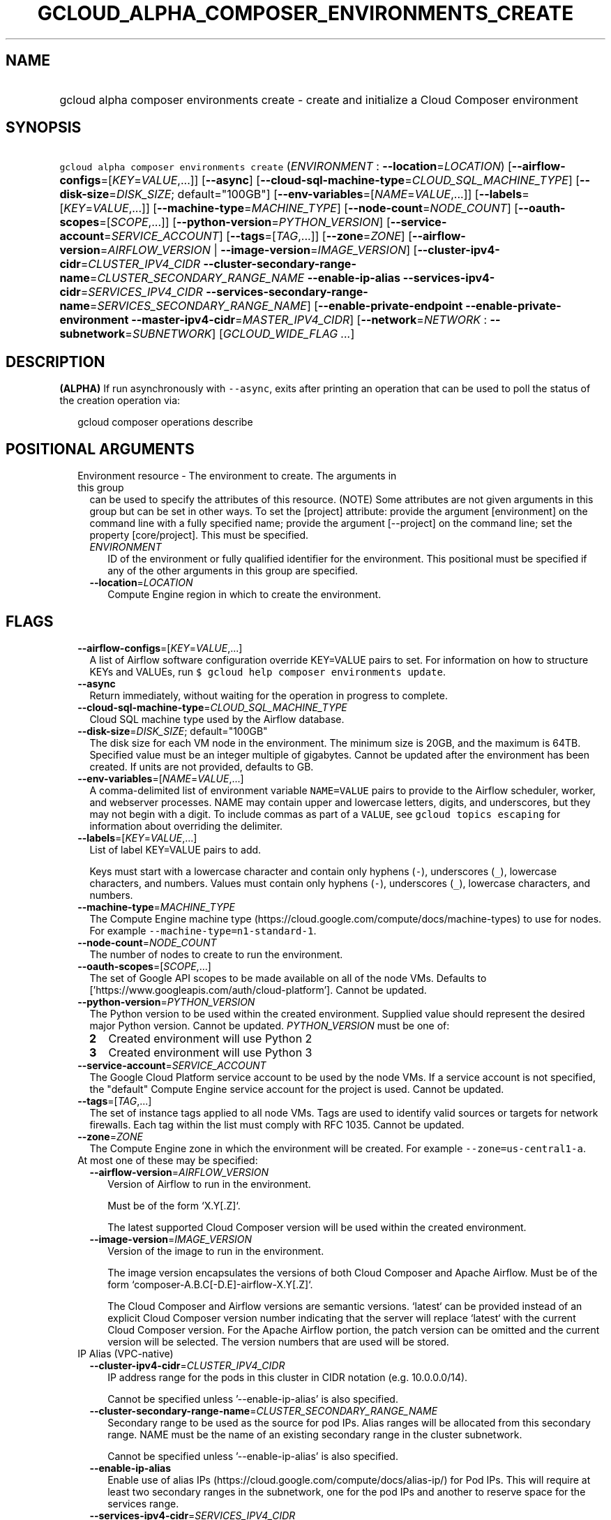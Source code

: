 
.TH "GCLOUD_ALPHA_COMPOSER_ENVIRONMENTS_CREATE" 1



.SH "NAME"
.HP
gcloud alpha composer environments create \- create and initialize a Cloud Composer environment



.SH "SYNOPSIS"
.HP
\f5gcloud alpha composer environments create\fR (\fIENVIRONMENT\fR\ :\ \fB\-\-location\fR=\fILOCATION\fR) [\fB\-\-airflow\-configs\fR=[\fIKEY\fR=\fIVALUE\fR,...]] [\fB\-\-async\fR] [\fB\-\-cloud\-sql\-machine\-type\fR=\fICLOUD_SQL_MACHINE_TYPE\fR] [\fB\-\-disk\-size\fR=\fIDISK_SIZE\fR;\ default="100GB"] [\fB\-\-env\-variables\fR=[\fINAME\fR=\fIVALUE\fR,...]] [\fB\-\-labels\fR=[\fIKEY\fR=\fIVALUE\fR,...]] [\fB\-\-machine\-type\fR=\fIMACHINE_TYPE\fR] [\fB\-\-node\-count\fR=\fINODE_COUNT\fR] [\fB\-\-oauth\-scopes\fR=[\fISCOPE\fR,...]] [\fB\-\-python\-version\fR=\fIPYTHON_VERSION\fR] [\fB\-\-service\-account\fR=\fISERVICE_ACCOUNT\fR] [\fB\-\-tags\fR=[\fITAG\fR,...]] [\fB\-\-zone\fR=\fIZONE\fR] [\fB\-\-airflow\-version\fR=\fIAIRFLOW_VERSION\fR\ |\ \fB\-\-image\-version\fR=\fIIMAGE_VERSION\fR] [\fB\-\-cluster\-ipv4\-cidr\fR=\fICLUSTER_IPV4_CIDR\fR\ \fB\-\-cluster\-secondary\-range\-name\fR=\fICLUSTER_SECONDARY_RANGE_NAME\fR\ \fB\-\-enable\-ip\-alias\fR\ \fB\-\-services\-ipv4\-cidr\fR=\fISERVICES_IPV4_CIDR\fR\ \fB\-\-services\-secondary\-range\-name\fR=\fISERVICES_SECONDARY_RANGE_NAME\fR] [\fB\-\-enable\-private\-endpoint\fR\ \fB\-\-enable\-private\-environment\fR\ \fB\-\-master\-ipv4\-cidr\fR=\fIMASTER_IPV4_CIDR\fR] [\fB\-\-network\fR=\fINETWORK\fR\ :\ \fB\-\-subnetwork\fR=\fISUBNETWORK\fR] [\fIGCLOUD_WIDE_FLAG\ ...\fR]



.SH "DESCRIPTION"

\fB(ALPHA)\fR If run asynchronously with \f5\-\-async\fR, exits after printing
an operation that can be used to poll the status of the creation operation via:

.RS 2m
gcloud composer operations describe
.RE



.SH "POSITIONAL ARGUMENTS"

.RS 2m
.TP 2m

Environment resource \- The environment to create. The arguments in this group
can be used to specify the attributes of this resource. (NOTE) Some attributes
are not given arguments in this group but can be set in other ways. To set the
[project] attribute: provide the argument [environment] on the command line with
a fully specified name; provide the argument [\-\-project] on the command line;
set the property [core/project]. This must be specified.

.RS 2m
.TP 2m
\fIENVIRONMENT\fR
ID of the environment or fully qualified identifier for the environment. This
positional must be specified if any of the other arguments in this group are
specified.

.TP 2m
\fB\-\-location\fR=\fILOCATION\fR
Compute Engine region in which to create the environment.


.RE
.RE
.sp

.SH "FLAGS"

.RS 2m
.TP 2m
\fB\-\-airflow\-configs\fR=[\fIKEY\fR=\fIVALUE\fR,...]
A list of Airflow software configuration override KEY=VALUE pairs to set. For
information on how to structure KEYs and VALUEs, run \f5$ gcloud help composer
environments update\fR.

.TP 2m
\fB\-\-async\fR
Return immediately, without waiting for the operation in progress to complete.

.TP 2m
\fB\-\-cloud\-sql\-machine\-type\fR=\fICLOUD_SQL_MACHINE_TYPE\fR
Cloud SQL machine type used by the Airflow database.

.TP 2m
\fB\-\-disk\-size\fR=\fIDISK_SIZE\fR; default="100GB"
The disk size for each VM node in the environment. The minimum size is 20GB, and
the maximum is 64TB. Specified value must be an integer multiple of gigabytes.
Cannot be updated after the environment has been created. If units are not
provided, defaults to GB.

.TP 2m
\fB\-\-env\-variables\fR=[\fINAME\fR=\fIVALUE\fR,...]
A comma\-delimited list of environment variable \f5NAME=VALUE\fR pairs to
provide to the Airflow scheduler, worker, and webserver processes. NAME may
contain upper and lowercase letters, digits, and underscores, but they may not
begin with a digit. To include commas as part of a \f5VALUE\fR, see \f5gcloud
topics escaping\fR for information about overriding the delimiter.

.TP 2m
\fB\-\-labels\fR=[\fIKEY\fR=\fIVALUE\fR,...]
List of label KEY=VALUE pairs to add.

Keys must start with a lowercase character and contain only hyphens (\f5\-\fR),
underscores (\f5_\fR), lowercase characters, and numbers. Values must contain
only hyphens (\f5\-\fR), underscores (\f5_\fR), lowercase characters, and
numbers.

.TP 2m
\fB\-\-machine\-type\fR=\fIMACHINE_TYPE\fR
The Compute Engine machine type
(https://cloud.google.com/compute/docs/machine\-types) to use for nodes. For
example \f5\-\-machine\-type=n1\-standard\-1\fR.

.TP 2m
\fB\-\-node\-count\fR=\fINODE_COUNT\fR
The number of nodes to create to run the environment.

.TP 2m
\fB\-\-oauth\-scopes\fR=[\fISCOPE\fR,...]
The set of Google API scopes to be made available on all of the node VMs.
Defaults to ['https://www.googleapis.com/auth/cloud\-platform']. Cannot be
updated.

.TP 2m
\fB\-\-python\-version\fR=\fIPYTHON_VERSION\fR
The Python version to be used within the created environment. Supplied value
should represent the desired major Python version. Cannot be updated.
\fIPYTHON_VERSION\fR must be one of:

.RS 2m
.TP 2m
\fB2\fR
Created environment will use Python 2
.TP 2m
\fB3\fR
Created environment will use Python 3
.RE
.sp


.TP 2m
\fB\-\-service\-account\fR=\fISERVICE_ACCOUNT\fR
The Google Cloud Platform service account to be used by the node VMs. If a
service account is not specified, the "default" Compute Engine service account
for the project is used. Cannot be updated.

.TP 2m
\fB\-\-tags\fR=[\fITAG\fR,...]
The set of instance tags applied to all node VMs. Tags are used to identify
valid sources or targets for network firewalls. Each tag within the list must
comply with RFC 1035. Cannot be updated.

.TP 2m
\fB\-\-zone\fR=\fIZONE\fR
The Compute Engine zone in which the environment will be created. For example
\f5\-\-zone=us\-central1\-a\fR.

.TP 2m

At most one of these may be specified:

.RS 2m
.TP 2m
\fB\-\-airflow\-version\fR=\fIAIRFLOW_VERSION\fR
Version of Airflow to run in the environment.

.RS 2m
Must be of the form `X.Y[.Z]`.
.RE

.RS 2m
The latest supported Cloud Composer version will be used within
the created environment.
.RE

.TP 2m
\fB\-\-image\-version\fR=\fIIMAGE_VERSION\fR
Version of the image to run in the environment.

.RS 2m
The image version encapsulates the versions of both Cloud Composer
and Apache Airflow. Must be of the form
`composer\-A.B.C[\-D.E]\-airflow\-X.Y[.Z]`.
.RE

.RS 2m
The Cloud Composer and Airflow versions are semantic versions.
`latest` can be provided instead of an explicit Cloud Composer
version number indicating that the server will replace `latest`
with the current Cloud Composer version. For the Apache Airflow
portion, the patch version can be omitted and the current
version will be selected. The version numbers that are used will
be stored.
.RE

.RE
.sp
.TP 2m

IP Alias (VPC\-native)

.RS 2m
.TP 2m
\fB\-\-cluster\-ipv4\-cidr\fR=\fICLUSTER_IPV4_CIDR\fR
IP address range for the pods in this cluster in CIDR notation (e.g.
10.0.0.0/14).

Cannot be specified unless '\-\-enable\-ip\-alias' is also specified.

.TP 2m
\fB\-\-cluster\-secondary\-range\-name\fR=\fICLUSTER_SECONDARY_RANGE_NAME\fR
Secondary range to be used as the source for pod IPs. Alias ranges will be
allocated from this secondary range. NAME must be the name of an existing
secondary range in the cluster subnetwork.

Cannot be specified unless '\-\-enable\-ip\-alias' is also specified.

.TP 2m
\fB\-\-enable\-ip\-alias\fR
Enable use of alias IPs (https://cloud.google.com/compute/docs/alias\-ip/) for
Pod IPs. This will require at least two secondary ranges in the subnetwork, one
for the pod IPs and another to reserve space for the services range.

.TP 2m
\fB\-\-services\-ipv4\-cidr\fR=\fISERVICES_IPV4_CIDR\fR
IP range for the services IPs.

Can be specified as a netmask size (e.g. '/20') or as in CIDR notion (e.g.
\'10.100.0.0/20'). If given as a netmask size, the IP range will be chosen
automatically from the available space in the network.

If unspecified, the services CIDR range will be chosen with a default mask size.

Cannot be specified unless '\-\-enable\-ip\-alias' is also specified.

.TP 2m
\fB\-\-services\-secondary\-range\-name\fR=\fISERVICES_SECONDARY_RANGE_NAME\fR
Secondary range to be used for services (e.g. ClusterIPs). NAME must be the name
of an existing secondary range in the cluster subnetwork.

Cannot be specified unless '\-\-enable\-ip\-alias' is also specified.

.RE
.sp
.TP 2m

Private Clusters

.RS 2m
.TP 2m
\fB\-\-enable\-private\-endpoint\fR
Environment cluster is managed using the private IP address of the master API
endpoint. Therefore access to the master endpoint must be from internal IP
addresses.

If not specified, the master API endpoint will be accessible by its public IP
address.

Cannot be specified unless '\-\-enable\-private\-environment' is also specified.

.TP 2m
\fB\-\-enable\-private\-environment\fR
Environment cluster is created with no public IP addresses on the cluster nodes.

If not specified, cluster nodes will be assigned public IP addresses.

Cannot be specified unless '\-\-enable\-ip\-alias' is also specified.

.TP 2m
\fB\-\-master\-ipv4\-cidr\fR=\fIMASTER_IPV4_CIDR\fR
IPv4 CIDR range to use for the cluste master network. This should have a size of
the netmask between 23 and 28.

Cannot be specified unless '\-\-enable\-private\-environment' is also specified.

.RE
.sp
.TP 2m

Virtual Private Cloud networking

.RS 2m
.TP 2m
\fB\-\-network\fR=\fINETWORK\fR
The Compute Engine Network to which the environment will be connected. If a
\'Custom Subnet Network' is provided, \f5\-\-subnetwork\fR must be specified as
well. This flag must be specified if any of the other arguments in this group
are specified.

.TP 2m
\fB\-\-subnetwork\fR=\fISUBNETWORK\fR
The Compute Engine subnetwork
(https://cloud.google.com/compute/docs/subnetworks) to which the environment
will be connected.


.RE
.RE
.sp

.SH "GCLOUD WIDE FLAGS"

These flags are available to all commands: \-\-account, \-\-billing\-project,
\-\-configuration, \-\-flags\-file, \-\-flatten, \-\-format, \-\-help,
\-\-impersonate\-service\-account, \-\-log\-http, \-\-project, \-\-quiet,
\-\-trace\-token, \-\-user\-output\-enabled, \-\-verbosity.

Run \fB$ gcloud help\fR for details.



.SH "EXAMPLES"

To create an environment called \f5\fIenv\-1\fR\fR with all the default values,
run:

.RS 2m
$ gcloud alpha composer environments create env\-1
.RE

To create a new environment named \f5\fIenv\-1\fR\fR with the Google Compute
Engine machine\-type \f5\fIn1\-standard\-8\fR\fR, and the Google Compute Engine
network \f5\fImy\-network\fR\fR, run:

.RS 2m
$ gcloud alpha composer environments create env\-1 \e
    \-\-machine\-type=n1\-standard\-8 \-\-network=my\-network
.RE



.SH "NOTES"

This command is currently in ALPHA and may change without notice. If this
command fails with API permission errors despite specifying the right project,
you may be trying to access an API with an invitation\-only early access
whitelist. These variants are also available:

.RS 2m
$ gcloud composer environments create
$ gcloud beta composer environments create
.RE

